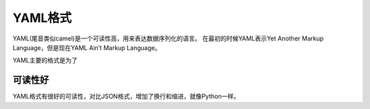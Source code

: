 YAML格式
======

YAML(尾音类似camel)是一个可读性高，用来表达数据序列化的语言。
在最初的时候YAML表示Yet Another Markup Language，但是现在YAML Ain’t Markup Language。

YAML主要的格式是为了

可读性好
----

YAML格式有很好的可读性，对比JSON格式，增加了换行和缩进，就像Python一样。



